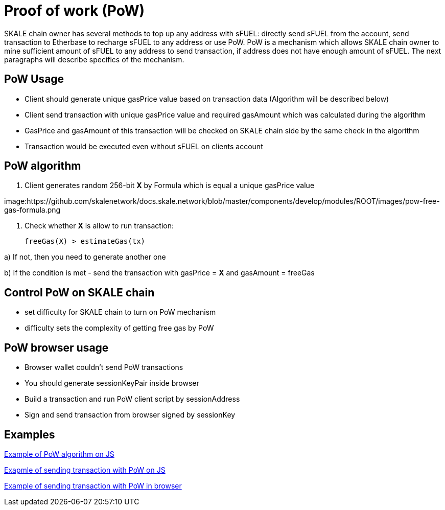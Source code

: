 = Proof of work (PoW) 

SKALE chain owner has several methods to top up any address with sFUEL: directly send sFUEL from the account, send transaction to Etherbase to recharge sFUEL to any address or use PoW. PoW is a mechanism which allows SKALE chain owner to mine sufficient amount of sFUEL to any address to send transaction, if address does not have enough amount of sFUEL. The next paragraphs will describe specifics of the mechanism.

== PoW Usage

* Client should generate unique gasPrice value based on transaction data (Algorithm will be described below)

* Client send transaction with unique gasPrice value and required gasAmount which was calculated during the algorithm

* GasPrice and gasAmount of this transaction will be checked on SKALE chain side by the same check in the algorithm

* Transaction would be executed even without sFUEL on clients account

== PoW algorithm

1. Client generates random 256-bit *X* by Formula which is equal a unique gasPrice value

image:https://github.com/skalenetwork/docs.skale.network/blob/master/components/develop/modules/ROOT/images/pow-free-gas-formula.png

2. Check whether *X* is allow to run transaction:

  freeGas(X) > estimateGas(tx)

a) If not, then you need to generate another one

b) If the condition is met - send the transaction with gasPrice = *X* and gasAmount = freeGas

== Control PoW on SKALE chain

* set difficulty for SKALE chain to turn on PoW mechanism

* difficulty sets the complexity of getting free gas by PoW

== PoW browser usage

* Browser wallet couldn’t send PoW transactions 

* You should generate sessionKeyPair inside browser

* Build a transaction and run PoW client script by sessionAddress

* Sign and send transaction from browser signed by sessionKey

== Examples

https://github.com/skalenetwork/pow-demo/blob/main/skale-miner.js[Example of PoW algorithm on JS]

https://github.com/skalenetwork/pow-demo/blob/main/pow-test.js[Exapmle of sending transaction with PoW on JS]

https://github.com/skalenetwork/pow-demo/blob/main/demo.html[Example of sending transaction with PoW in browser]

